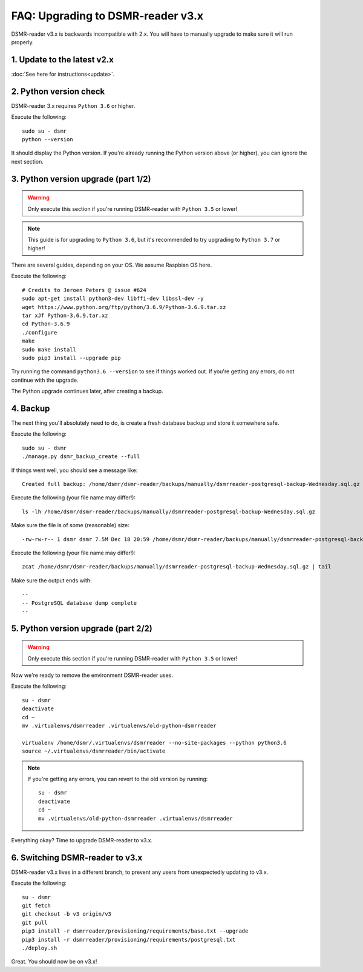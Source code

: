 FAQ: Upgrading to DSMR-reader v3.x
==================================

DSMR-reader v3.x is backwards incompatible with 2.x. You will have to manually upgrade to make sure it will run properly.


1. Update to the latest v2.x
^^^^^^^^^^^^^^^^^^^^^^^^^^^^

:doc:`See here for instructions<update>`.


2. Python version check
^^^^^^^^^^^^^^^^^^^^^^^

DSMR-reader 3.x requires ``Python 3.6`` or higher.

Execute the following::

    sudo su - dsmr
    python --version

It should display the Python version. If you're already running the Python version above (or higher), you can ignore the next section.


3. Python version upgrade (part 1/2)
^^^^^^^^^^^^^^^^^^^^^^^^^^^^^^^^^^^^

.. warning::

    Only execute this section if you're running DSMR-reader with ``Python 3.5`` or lower!

.. note::

    This guide is for upgrading to ``Python 3.6``, but it's recommended to try upgrading to ``Python 3.7`` or higher!

There are several guides, depending on your OS. We assume Raspbian OS here.

Execute the following::

    # Credits to Jeroen Peters @ issue #624
    sudo apt-get install python3-dev libffi-dev libssl-dev -y
    wget https://www.python.org/ftp/python/3.6.9/Python-3.6.9.tar.xz
    tar xJf Python-3.6.9.tar.xz
    cd Python-3.6.9
    ./configure
    make
    sudo make install
    sudo pip3 install --upgrade pip

Try running the command ``python3.6 --version`` to see if things worked out. If you're getting any errors, do not continue with the upgrade.

The Python upgrade continues later, after creating a backup.

4. Backup
^^^^^^^^^
The next thing you'll absolutely need to do, is create a fresh database backup and store it somewhere safe.

Execute the following::

    sudo su - dsmr
    ./manage.py dsmr_backup_create --full

If things went well, you should see a message like::

    Created full backup: /home/dsmr/dsmr-reader/backups/manually/dsmrreader-postgresql-backup-Wednesday.sql.gz

Execute the following (your file name may differ!)::

    ls -lh /home/dsmr/dsmr-reader/backups/manually/dsmrreader-postgresql-backup-Wednesday.sql.gz

Make sure the file is of some (reasonable) size::

    -rw-rw-r-- 1 dsmr dsmr 7.5M Dec 18 20:59 /home/dsmr/dsmr-reader/backups/manually/dsmrreader-postgresql-backup-Wednesday.sql.gz

Execute the following (your file name may differ!)::

    zcat /home/dsmr/dsmr-reader/backups/manually/dsmrreader-postgresql-backup-Wednesday.sql.gz | tail

Make sure the output ends with::

    --
    -- PostgreSQL database dump complete
    --

5. Python version upgrade (part 2/2)
^^^^^^^^^^^^^^^^^^^^^^^^^^^^^^^^^^^^

.. warning::

    Only execute this section if you're running DSMR-reader with ``Python 3.5`` or lower!

Now we're ready to remove the environment DSMR-reader uses.

Execute the following::

    su - dsmr
    deactivate
    cd ~
    mv .virtualenvs/dsmrreader .virtualenvs/old-python-dsmrreader

    virtualenv /home/dsmr/.virtualenvs/dsmrreader --no-site-packages --python python3.6
    source ~/.virtualenvs/dsmrreader/bin/activate

.. note::

    If you're getting any errors, you can revert to the old version by running::

        su - dsmr
        deactivate
        cd ~
        mv .virtualenvs/old-python-dsmrreader .virtualenvs/dsmrreader

Everything okay? Time to upgrade DSMR-reader to v3.x.

6. Switching DSMR-reader to v3.x
^^^^^^^^^^^^^^^^^^^^^^^^^^^^^^^^

DSMR-reader v3.x lives in a different branch, to prevent any users from unexpectedly updating to v3.x.

Execute the following::

    su - dsmr
    git fetch
    git checkout -b v3 origin/v3
    git pull
    pip3 install -r dsmrreader/provisioning/requirements/base.txt --upgrade
    pip3 install -r dsmrreader/provisioning/requirements/postgresql.txt
    ./deploy.sh

Great. You should now be on v3.x!